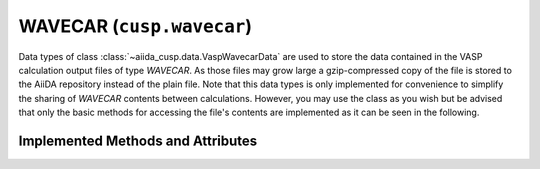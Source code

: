 .. _user-guide-datatypes-outputs-wavecar:

WAVECAR (``cusp.wavecar``)
--------------------------

Data types of class :class:`~aiida_cusp.data.VaspWavecarData` are used to store the data contained in the VASP calculation output files of type *WAVECAR*.
As those files may grow large a gzip-compressed copy of the file is stored to the AiiDA repository instead of the plain file.
Note that this data types is only implemented for convenience to simplify the sharing of *WAVECAR* contents between calculations.
However, you may use the class as you wish but be advised that only the basic methods for accessing the file's contents are implemented as it can be seen in the following.

.. _user-guide-datatypes-outputs-wavecar-methods:

Implemented Methods and Attributes
^^^^^^^^^^^^^^^^^^^^^^^^^^^^^^^^^^

.. automethod:: aiida_cusp.data.VaspWavecarData.get_content
   :noindex:

.. automethod:: aiida_cusp.data.VaspWavecarData.write_file
   :noindex:

.. autoattribute:: aiida_cusp.data.VaspWavecarData.filepath
   :noindex:
